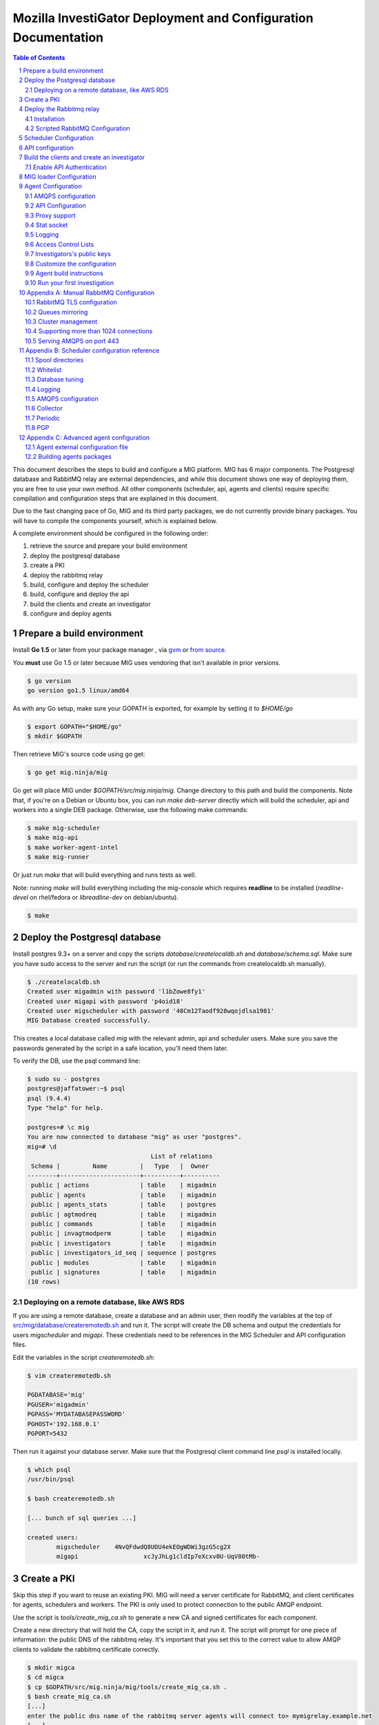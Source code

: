 Mozilla InvestiGator Deployment and Configuration Documentation
===============================================================

.. sectnum::
.. contents:: Table of Contents

This document describes the steps to build and configure a MIG platform.
MIG has 6 major components. The Postgresql database and RabbitMQ relay are
external dependencies, and while this document shows one way of deploying them,
you are free to use your own method. All other components (scheduler, api,
agents and clients) require specific compilation and configuration steps that
are explained in this document.

Due to the fast changing pace of Go, MIG and its third party packages, we do
not currently provide binary packages. You will have to compile the components
yourself, which is explained below.

A complete environment should be configured in the following order:

1. retrieve the source and prepare your build environment
2. deploy the postgresql database
3. create a PKI
4. deploy the rabbitmq relay
5. build, configure and deploy the scheduler
6. build, configure and deploy the api
7. build the clients and create an investigator
8. configure and deploy agents

Prepare a build environment
------------------------------

Install **Go 1.5** or later from your package manager , via `gvm`_ or `from source`_.

.. _`gvm`: https://github.com/moovweb/gvm

.. _`from source`: http://golang.org/doc/install/source

You **must** use Go 1.5 or later because MIG uses vendoring that isn't available in prior
versions.

.. code:: bash

    $ go version
    go version go1.5 linux/amd64

As with any Go setup, make sure your GOPATH is exported, for example by setting
it to `$HOME/go`

.. code:: bash

    $ export GOPATH="$HOME/go"
    $ mkdir $GOPATH

Then retrieve MIG's source code using go get:

.. code:: bash

    $ go get mig.ninja/mig

Go get will place MIG under `$GOPATH/src/mig.ninja/mig`. Change directory to
this path and build the components. Note that, if you're on a Debian or Ubuntu
box, you can run `make deb-server` directly which will build the scheduler, api
and workers into a single DEB package. Otherwise, use the following make
commands:

.. code:: bash

    $ make mig-scheduler
    $ make mig-api
    $ make worker-agent-intel
    $ make mig-runner

Or just run `make` that will build everything and runs tests as well.

Note: running `make` will build everything including the mig-console which
requires **readline** to be installed (`readline-devel` on rhel/fedora or
`libreadline-dev` on debian/ubuntu).

.. code:: bash

	$ make

Deploy the Postgresql database
------------------------------

Install postgres 9.3+ on a server and copy the scripts
`database/createlocaldb.sh` and `database/schema.sql`. Make sure you have sudo
access to the server and run the script (or run the commands from createlocaldb.sh
manually).

.. code:: bash

	$ ./createlocaldb.sh 
	Created user migadmin with password 'l1bZowe8fy1'
	Created user migapi with password 'p4oid18'
	Created user migscheduler with password '48Cm12Taodf928wqojdlsa1981'
	MIG Database created successfully.

This creates a local database called `mig` with the relevant admin, api and
scheduler users. Make sure you save the passwords generated by the script in a
safe location, you'll need them later.

To verify the DB, use the psql command line:

.. code:: bash

	$ sudo su - postgres
	postgres@jaffatower:~$ psql
	psql (9.4.4)
	Type "help" for help.

	postgres=# \c mig
	You are now connected to database "mig" as user "postgres".
	mig=# \d
					  List of relations
	 Schema |         Name         |   Type   |  Owner   
	--------+----------------------+----------+----------
	 public | actions              | table    | migadmin
	 public | agents               | table    | migadmin
	 public | agents_stats         | table    | postgres
	 public | agtmodreq            | table    | migadmin
	 public | commands             | table    | migadmin
	 public | invagtmodperm        | table    | migadmin
	 public | investigators        | table    | migadmin
	 public | investigators_id_seq | sequence | postgres
	 public | modules              | table    | migadmin
	 public | signatures           | table    | migadmin
	(10 rows)

Deploying on a remote database, like AWS RDS
~~~~~~~~~~~~~~~~~~~~~~~~~~~~~~~~~~~~~~~~~~~~

If you are using a remote database, create a database and an admin user, then
modify the variables at the top of `src/mig/database/createremotedb.sh`_ and
run it. The script will create the DB schema and output the credentials for
users `migscheduler` and `migapi`. These credentials need to be references in
the MIG Scheduler and API configuration files.

.. _`src/mig/database/createremotedb.sh`: https://github.com/mozilla/mig/blob/master/src/mig/database/createremotedb.sh

Edit the variables in the script `createremotedb.sh`:

.. code:: bash

	$ vim createremotedb.sh

	PGDATABASE='mig'
	PGUSER='migadmin'
	PGPASS='MYDATABASEPASSWORD'
	PGHOST='192.168.0.1'
	PGPORT=5432

Then run it against your database server. Make sure that the Postgresql client
command line `psql` is installed locally.

.. code:: bash

	$ which psql
	/usr/bin/psql

	$ bash createremotedb.sh

	[... bunch of sql queries ...]

	created users:
		migscheduler	4NvQFdwdQ8UOU4ekEOgWDWi3gzG5cg2X
		migapi			xcJyJhLg1cldIp7eXcxv0U-UqV80tMb-

Create a PKI
------------

Skip this step if you want to reuse an existing PKI. MIG will need a server
certificate for RabbitMQ, and client certificates for agents, schedulers and
workers. The PKI is only used to protect connection to the public AMQP endpoint.

Use the script is `tools/create_mig_ca.sh` to generate a new CA and signed
certificates for each component.

Create a new directory that will hold the CA, copy the script in it, and run it.
The script will prompt for one piece of information: the public DNS of the
rabbitmq relay. It's important that you set this to the correct value to allow
AMQP clients to validate the rabbitmq certificate correctly.

.. code:: bash

	$ mkdir migca
	$ cd migca
	$ cp $GOPATH/src/mig.ninja/mig/tools/create_mig_ca.sh .
	$ bash create_mig_ca.sh
	[...]
	enter the public dns name of the rabbitmq server agents will connect to> mymigrelay.example.net
	[...]
	$ ls -l
	total 76
	-rw-r--r-- 1 julien julien 5163 Sep  9 00:06 agent.crt
	-rw-r--r-- 1 julien julien 1033 Sep  9 00:06 agent.csr
	-rw-r--r-- 1 julien julien 1704 Sep  9 00:06 agent.key
	drwxr-xr-x 3 julien julien 4096 Sep  9 00:06 ca
	-rw-r--r-- 1 julien julien 3608 Sep  9 00:06 create_mig_ca.sh
	-rw-r--r-- 1 julien julien 2292 Sep  9 00:06 openssl.cnf
	-rw-r--r-- 1 julien julien 5161 Sep  9 00:06 rabbitmq.crt
	-rw-r--r-- 1 julien julien 1029 Sep  9 00:06 rabbitmq.csr
	-rw-r--r-- 1 julien julien 1704 Sep  9 00:06 rabbitmq.key
	-rw-r--r-- 1 julien julien 5183 Sep  9 00:06 scheduler.crt
	-rw-r--r-- 1 julien julien 1045 Sep  9 00:06 scheduler.csr
	-rw-r--r-- 1 julien julien 1704 Sep  9 00:06 scheduler.key
	-rw-r--r-- 1 julien julien 5169 Sep  9 00:06 worker.crt
	-rw-r--r-- 1 julien julien 1033 Sep  9 00:06 worker.csr
	-rw-r--r-- 1 julien julien 1704 Sep  9 00:06 worker.key

These certificates can now be used in each component.

Deploy the Rabbitmq relay
-------------------------

Installation
~~~~~~~~~~~~

Install the RabbitMQ server from your distribution's packaging system. If your
distribution does not provide a RabbitMQ package, install `erlang` from yum or
apt, and then install RabbitMQ using the packages from rabbitmq.com

Scripted RabbitMQ Configuration
~~~~~~~~~~~~~~~~~~~~~~~~~~~~~~~~

The script in `tools/create_rabbitmq_config.sh` can be run against a local
instance of rabbitmq to configure the necessary users and permissions.

.. code:: bash

	$ bash createrabbitmqconfig.sh 

	[ ... ]

	[ ok ] Restarting message broker: rabbitmq-server.
	rabbitmq configured with the following users:
	  admin       5IRociqhefiehekjqqhfeq
	  scheduler   MM8972olkjwqashrieygrh
	  agent       p1938oanvdjknxcbveufif
	  worker      80912lsdkjj718tdfxmlqx

	copy ca.crt and rabbitmq.{crt,key} into /etc/rabbitmq/
	then run $ service rabbitmq-server restart

Save the credentials in a safe location, we will need them later.

Copy the ca.crt, rabbitmq.key and rabbitmq.crt we generate in the PKI into
/etc/rabbitmq and restart the service. You should see Beam listen on port
5671.

.. code:: bash

	$ netstat -taupen|grep 5671
	tcp6	0	0	:::5671		:::*	LISTEN	110	658831	11467/beam.smp  

If you care about the detail of Rabbitmq's configuration, read the manual
configuration section in the appendix at the end of this document.

Scheduler Configuration
-----------------------

If you deploy the scheduler using the package build by the `deb-server` target,
a template configuration will be placed in /etc/mig/scheduler.cfg. Otherwise,
you can find one in `conf/scheduler.cfg.inc`.

If you use `deb-server`, simply `dpkg -i` the package and the scheduler will be
installed into /opt/mig/bin/mig-scheduler, its configuration kept in /etc/mig.

If you build your own binary, get one by running `make mig-scheduler`.

Start by copying the ca.crt, scheduler.key and scheduler.crt we generated in the
PKI into the /etc/mig/ folder.

Then edit the configuration file to replace the DB and RabbitMQ parameters with
the ones that we obtained in previous steps. The default configurations provided
for both Postgres and RabbitMQ are purposedly wrong and need to be replaced,
otherwise the scheduler will fail to connect. Below is an example configuration
that would work with the setup we have prepared.

.. code::

	[agent]
		; timeout controls the inactivity period after which
		; agents are marked offline
		timeout = "60m"

		; heartbeatfreq maps to the agent configuration and helps
		; the scheduler detect duplicate agents, and some other things
		heartbeatfreq = "5m"

		; whitelist contains a list of agent queues that are allowed
		; to send heartbeats and receive commands
		whitelist = "/var/cache/mig/agents_whitelist.txt"

		; detect endpoints that are running multiple agents
		detectmultiagents = true

		; issue kill orders to duplicate agents running on the same endpoint
		killdupagents = true

	; the collector continuously pulls
	; pending messages from the spool
	[collector]
		; frequency at which the collector runs,
		; default is to run every second
		freq = "1s"

	; the periodic runs less often that
	; the collector and does cleanup and DB updates
	[periodic]
		; frequency at which the periodic jobs run
		freq = "87s"

		; delete finished actions, commands and invalids after
		; this period has passed
		deleteafter = "360h"

		; run a rabbitmq unused queues cleanup job at this frequency
		; this is DB & amqp intensive so don't run it too often
		queuescleanupfreq = "24h"

	[directories]
		spool = "/var/cache/mig/"
		tmp = "/var/tmp/"

	[postgres]
		host = "192.168.1.240"
		port = 5432
		dbname = "mig"
		user = "migscheduler"
		password = "4NvQFdwdQ8UOU4ekEOgWDWi3gzG5cg2X"
		sslmode = "disable"
		maxconn = 10

	[mq]
		host  = "rabbitmq.mig.example.net"
		port  = 5671
		user  = "scheduler"
		pass  = "MM8972olkjwqashrieygrh"
		vhost = "mig"

	; TLS options
		usetls  = true
		cacert  = "/etc/mig/ca.crt"
		tlscert = "/etc/mig/scheduler.crt"
		tlskey  = "/etc/mig/scheduler.key"

	; AMQP options
	; timeout defaults to 10 minutes
	; keep this higher than the agent heartbeat value
		timeout = "10m"

	[logging]
		mode = "stdout" ; stdout | file | syslog
		level = "debug"

	; for file logging
	;   file = "mig_scheduler.log"

	; for syslog, logs go into local3
	;    host = "localhost"
	;    port = 514
	;    protocol = "udp"

The sample above needs to be tweaked further to match your environment. This
document explains each section in Appendix B. For now, let's test our setup
with this basic conf by running mig-scheduler in foreground, as root.

.. code:: bash

	# /opt/mig/bin/mig-scheduler 
	Initializing Scheduler context...OK
	2015/09/09 04:25:47 - - - [debug] leaving initChannels()
	2015/09/09 04:25:47 - - - [debug] leaving initDirectories()
	2015/09/09 04:25:47 - - - [info] Database connection opened
	2015/09/09 04:25:47 - - - [debug] leaving initDB()
	2015/09/09 04:25:47 - - - [info] AMQP connection opened
	2015/09/09 04:25:47 - - - [debug] leaving initRelay()
	2015/09/09 04:25:47 - - - [debug] leaving makeSecring()
	2015/09/09 04:25:47 - - - [info] no key found in database. generating a private key for user migscheduler
	2015/09/09 04:25:47 - - - [info] created migscheduler identity with ID %!d(float64=1) and key ID A8E1ED58512FCD9876DBEA4FEA513B95032D9932
	2015/09/09 04:25:47 - - - [debug] leaving makeSchedulerInvestigator()
	2015/09/09 04:25:47 - - - [debug] loaded scheduler private key from database
	2015/09/09 04:25:47 - - - [debug] leaving makeSecring()
	2015/09/09 04:25:47 - - - [info] Loaded scheduler investigator with key id A8E1ED58512FCD9876DBEA4FEA513B95032D9932
	2015/09/09 04:25:47 - - - [debug] leaving initSecring()
	2015/09/09 04:25:47 - - - [info] mig.ProcessLog() routine started
	2015/09/09 04:25:47 - - - [info] processNewAction() routine started
	2015/09/09 04:25:47 - - - [info] sendCommands() routine started
	2015/09/09 04:25:47 - - - [info] terminateCommand() routine started
	2015/09/09 04:25:47 - - - [info] updateAction() routine started
	2015/09/09 04:25:47 - - - [info] agents heartbeats listener initialized
	2015/09/09 04:25:47 - - - [debug] leaving startHeartbeatsListener()
	2015/09/09 04:25:47 - - - [info] agents heartbeats listener routine started
	2015/09/09 04:25:47 4883372310530 - - [info] agents results listener initialized
	2015/09/09 04:25:47 4883372310530 - - [debug] leaving startResultsListener()
	2015/09/09 04:25:47 - - - [info] agents results listener routine started
	2015/09/09 04:25:47 - - - [info] collector routine started
	2015/09/09 04:25:47 - - - [info] periodic routine started
	2015/09/09 04:25:47 - - - [info] queue cleanup routine started
	2015/09/09 04:25:47 - - - [info] killDupAgents() routine started
	2015/09/09 04:25:47 4883372310531 - - [debug] initiating spool inspection
	2015/09/09 04:25:47 4883372310532 - - [info] initiating periodic run
	2015/09/09 04:25:47 4883372310532 - - [debug] leaving cleanDir()
	2015/09/09 04:25:47 4883372310532 - - [debug] leaving cleanDir()
	2015/09/09 04:25:47 4883372310531 - - [debug] leaving loadNewActionsFromDB()
	2015/09/09 04:25:47 4883372310531 - - [debug] leaving loadNewActionsFromSpool()
	2015/09/09 04:25:47 4883372310531 - - [debug] leaving loadReturnedCommands()
	2015/09/09 04:25:47 4883372310531 - - [debug] leaving expireCommands()
	2015/09/09 04:25:47 4883372310531 - - [debug] leaving spoolInspection()
	2015/09/09 04:25:47 4883372310532 - - [debug] leaving markOfflineAgents()
	2015/09/09 04:25:47 4883372310533 - - [debug] QueuesCleanup(): found 0 offline endpoints between 2015-09-08 01:25:47.292598629 +0000 UTC and now
	2015/09/09 04:25:47 4883372310533 - - [info] QueuesCleanup(): done in 7.389363ms
	2015/09/09 04:25:47 4883372310533 - - [debug] leaving QueuesCleanup()
	2015/09/09 04:25:47 4883372310532 - - [debug] leaving markIdleAgents()
	2015/09/09 04:25:47 4883372310532 - - [debug] CountNewEndpoints() took 7.666476ms to run
	2015/09/09 04:25:47 4883372310532 - - [debug] CountIdleEndpoints() took 99.925426ms to run
	2015/09/09 04:25:47 4883372310532 - - [debug] SumIdleAgentsByVersion() took 99.972162ms to run
	2015/09/09 04:25:47 4883372310532 - - [debug] SumOnlineAgentsByVersion() took 100.037988ms to run
	2015/09/09 04:25:47 4883372310532 - - [debug] CountFlappingEndpoints() took 100.134112ms to run
	2015/09/09 04:25:47 4883372310532 - - [debug] CountOnlineEndpoints() took 99.976176ms to run
	2015/09/09 04:25:47 4883372310532 - - [debug] CountDoubleAgents() took 99.959133ms to run
	2015/09/09 04:25:47 4883372310532 - - [debug] CountDisappearedEndpoints() took 99.900215ms to run
	2015/09/09 04:25:47 4883372310532 - - [debug] leaving computeAgentsStats()
	2015/09/09 04:25:47 4883372310532 - - [debug] leaving detectMultiAgents()
	2015/09/09 04:25:47 4883372310532 - - [debug] leaving periodic()
	2015/09/09 04:25:47 4883372310532 - - [info] periodic run done in 110.647479ms

Among the debug logs, we can see that the scheduler successfully connected
to both PostgresSQL and RabbitMQ. It detected that no scheduler key was
present in the database and created one with Key ID
"A8E1ED58512FCD9876DBEA4FEA513B95032D9932". It then proceeded to wait for
work to do, waking up regularly to perform maintenance tasks.

This working scheduler allows us to move on to the next component: the API.

API configuration
-----------------

MIG's REST API is the interface between investigators and the rest of the
infrastructure. It is also accessed by agents to discover their public IP.

The API needs to be deployed like a normal web application, preferably behind a
reverse proxy that handles TLS.

.. code::

	{investigators}-\
	                 --> {reverse proxy} -> {api} -> {database} -> {scheduler} -> {rabbitmq} -> {agents}
	{agents}--------/

For this documentation, we will assume that the API listens on its local IP,
which is 192.168.1.150, on port 51664. The public endpoint of the api is
`api.mig.example.net`. A configuration could be defined as follow:

.. code::

	[authentication]
		# turn this on after initial setup, once you have at least
		# one investigator created
		enabled = off

		# when validating token timestamps, accept a timestamp that is
		# within this duration of the local clock
		tokenduration = 10m

	[server]
		# local listening ip
		ip = "192.168.1.150"

		# local listening port
		port = 51664

		# public location of the API endpoint
		host = "https://api.mig.example.net"

		# API base route, all endpoints are below this path
		# ex: http://localhost:12345/api/v1/action/create/
		#     |------<host>--------|<base>|--<endpoint>--|
		baseroute = "/api/v1"

	[postgres]
		host = "192.168.1.240"
		port = 5432
		dbname = "mig"
		user = "migapi"
		password = "p4QfcStzn8JIH4T4Tfr_kUzYHiPher1H"
		sslmode = "disable"

	[logging]
		mode = "stdout" ; stdout | file | syslog
		level = "debug"

	; for file logging
	;   file = "mig_api.log"

	; for syslog, logs go into local3
	;    host = "localhost"
	;    port = 514
	;    protocol = "udp"

Note in the configuration above that authentication is disabled for now.

The Postgres credentials are taken from the user/password we generated for
user `migapi` during the database configuration.

Under the `[server]` section:

* `ip` and `port` define the socket the API will be listening on.
* `host` is the public URL of the API, that clients will be connecting to
* `baseroute` is the location of the base of the API, without the trailing slash.

In this example, to reach the home of the API, we would point our browser to
`https://api.mig.example.net/api/v1/`.

A sample Nginx reverse proxy configuration is shown below:

.. code::

	server {
		listen 443;
		ssl on;

		root /var/www;
		index index.html index.htm;
		server_name api.mig.example.net;
		client_max_body_size 200M;

		# certs sent to the client in SERVER HELLO are concatenated in ssl_certificate
		ssl_certificate        /etc/nginx/certs/api.mig.example.net.crt;
		ssl_certificate_key    /etc/nginx/certs/api.mig.example.net.key;
		ssl_session_timeout    5m;
		ssl_session_cache      shared:SSL:50m;

		# Diffie-Hellman parameter for DHE ciphersuites, recommended 2048 bits
		ssl_dhparam        /etc/nginx/certs/dhparam;

		# modern configuration. tweak to your needs.
		ssl_protocols TLSv1.1 TLSv1.2;
		ssl_ciphers 'ECDHE-RSA-AES128-GCM-SHA256:ECDHE-ECDSA-AES128-GCM-SHA256:ECDHE-RSA-AES256-GCM-SHA384:ECDHE-ECDSA-AES256-GCM-SHA384:DHE-RSA-AES128-GCM-SHA256:DHE-DSS-AES128-GCM-SHA256:kEDH+AESGCM:ECDHE-RSA-AES128-SHA256:ECDHE-ECDSA-AES128-SHA256:ECDHE-RSA-AES128-SHA:ECDHE-ECDSA-AES128-SHA:ECDHE-RSA-AES256-SHA384:ECDHE-ECDSA-AES256-SHA384:ECDHE-RSA-AES256-SHA:ECDHE-ECDSA-AES256-SHA:DHE-RSA-AES128-SHA256:DHE-RSA-AES128-SHA:DHE-DSS-AES128-SHA256:DHE-RSA-AES256-SHA256:DHE-DSS-AES256-SHA:DHE-RSA-AES256-SHA:!aNULL:!eNULL:!EXPORT:!DES:!RC4:!3DES:!MD5:!PSK';
		ssl_prefer_server_ciphers on;

		location /api/v1/ {
			proxy_set_header X-Forwarded-For $remote_addr;
			proxy_pass http://192.168.1.150:51664/api/v1/;
		}
	}

If you're going to enable HTTPS in front of the API, make sure to use a trusted
certificate. Agents don't connect to untrusted certificates. If you can't get
one, or don't want to for a test environment, don't use HTTPS and configure the
API and Nginx to use HTTP instead. Credentials are never passed to the API, only
PGP tokens, so the worst you could expose is investigation results.

You can test that the API works properly by performing a request to the
dashboard endpoint. It should return a JSON document with all counters at zero,
since we don't have any agent connected yet.

.. code:: json

	$ curl https://jaffa.linuxwall.info/api/v1/dashboard | python -mjson.tool
	{
		"collection": {
			"version": "1.0",
			"href": "https://api.mig.example.net/api/v1/dashboard",
			"items": [
				{
					"href": "https://api.mig.example.net/api/v1/dashboard",
					"data": [
						{
							"name": "online agents",
							"value": 0
						},
						{
							"name": "online agents by version",
							"value": null
						},
						{
							"name": "online endpoints",
							"value": 0
						},
						{
							"name": "idle agents",
							"value": 0
						},
						{
							"name": "idle agents by version",
							"value": null
						},
						{
							"name": "idle endpoints",
							"value": 0
						},
						{
							"name": "new endpoints",
							"value": 0
						},
						{
							"name": "endpoints running 2 or more agents",
							"value": 0
						},
						{
							"name": "disappeared endpoints",
							"value": 0
						},
						{
							"name": "flapping endpoints",
							"value": 0
						}
					]
				}
			],
			"template": {},
			"error": {}
		}
	}

Build the clients and create an investigator
--------------------------------------------

MIG has multiple command line clients that can be used to interact with the API
and run investigations or view results. The two main clients are `mig`, a
command line tool that can run investigations quickly, and `mig-console`, a
readline console that can also run investigations but browse through passed
investigations as well and manage investigators. We will use `mig-console` to
create our first investigator.

Here we will assume you already have GnuPG installed, and that you generate a
keypair for yourself (see the `doc on gnupg.org
<https://www.gnupg.org/gph/en/manual.html#AEN26>`_).
You should be able to access your PGP Fingerprint using this command:

.. code::

	$ gpg --fingerprint myinvestigator@example.net

	pub   2048R/3B763E8F 2013-04-30
	Key fingerprint = E608 92BB 9BD8 9A69 F759  A1A0 A3D6 5217 3B76 3E8F
	uid                  My Investigator <myinvestigator@example.net>
	sub   2048R/8026F39F 2013-04-30

Next, create the client configuration file in `$HOME/.migrc`. Below is a sample
you can reuse with your own values.

.. code::

	$ cat ~/.migrc
	[api]
		url = "https://api.mig.example.net/api/v1/"
	[gpg]
		home = "/home/myuser/.gnupg/"
		keyid = "E60892BB9BD89A69F759A1A0A3D652173B763E8F"

Make sure have the dev library of readline installed (`readline-devel` on
rhel/fedora or `libreadline-dev` on debian/ubuntu) and `go get` the binary from
its source repository

.. code::

	$ sudo apt-get install libreadline-dev
	$ go get mig.ninja/mig/client/mig-console
	$ $GOPATH/bin/mig-console

	## ##                                     _.---._     .---.
	# # # /-\ ---||  |    /\         __...---' .---. '---'-.   '.
	#   #|   | / ||  |   /--\    .-''__.--' _.'( | )'.  '.  '._ :
	#   # \_/ ---| \_ \_/    \ .'__-'_ .--'' ._'---'_.-.  '.   '-'.
		 ###                         ~ -._ -._''---. -.    '-._   '.
		  # |\ |\    /---------|          ~ -.._ _ _ _ ..-_ '.  '-._''--.._
		  # | \| \  / |- |__ | |                       -~ -._  '-.  -. '-._''--.._.--''.
		 ###|  \  \/  ---__| | |                            ~ ~-.__     -._  '-.__   '. '.
			  #####                                               ~~ ~---...__ _    ._ .' '.
			  #      /\  --- /-\ |--|----                                    ~  ~--.....--~
			  # ### /--\  | |   ||-\  //
			  #####/    \ |  \_/ |  \//__
	+------
	| Agents & Endpoints summary:
	| * 0 online agents on 0 endpoints
	| * 0 idle agents on 0 endpoints
	| * 0 endpoints are running 2 or more agents
	| * 0 endpoints appeared over the last 7 days
	| * 0 endpoints disappeared over the last 7 days
	| * 0 endpoints have been flapping
	| Online agents by version:
	| Idle agents by version:
	|
	| Latest Actions:
	| ----    ID      ---- + ----         Name         ---- + -Sent- + ----    Date     ---- + ---- Investigators ----
	+------

	Connected to https://api.mig.example.net/api/v1/. Exit with ctrl+d. Type help for help.
	mig>

The console wait for input on the `mig>` prompt. Enter `help` is you want to
explore all the available functions. For now, we will only create a new
investigator in the database.

The investigator will be defined with its public key, so the first thing we
need to do is export our public key to a local file that can be given to the
console during the creation process.

.. code::

	$ gpg --export -a myinvestigator@example.net > /tmp/myinvestigator_pubkey.asc

Then in the console prompt, enter the following commands:

- `create investigator`
- enter a name, such as `Bob The Investigator`
- enter the path to the public key `/tmp/myinvestigator_pubkey.asc`
- enter `y` to confirm the creation

The console should display "Investigator 'Bob The Investigator' successfully
created with ID 2". We can view the details of this new investigator by entering
`investigator 2` on the console prompt.

.. code::

	mig> investigator 2
	Entering investigator mode. Type exit or press ctrl+d to leave. help may help.
	Investigator 2 named 'Bob The Investigator'

	inv 2> details
	Investigator ID 2
	name     Bob The Investigator
	status   active
	key id   E60892BB9BD89A69F759A1A0A3D652173B763E8F
	created  2015-09-09 09:53:28.989481 -0400 EDT
	modified 2015-09-09 09:53:28.989481 -0400 EDT

MIG supports two levels of access for users: normal investigators and administrators.
Administrator have the ability to manage manifests and manipulate mig-loader related
functionality, in addition to being able to run investigations like a standard user.
If you are going to use ``mig-loader`` to keep agents up to date automatically, you
should make your investigator an administrator. If not, it is not required.

For information on mig-loader see `MIG LOADER`_ documentation.

.. _`MIG LOADER`: loader.rst

To make a user an administrator, set ``isadmin`` to true for your investigator
in the database. The following is an example for the previously created investigator
with an ID of 2.

::

    $ sudo -u postgres psql mig
    psql (9.4.7)
    Type "help" for help.
    
    mig=# UPDATE investigators SET isadmin = true WHERE id=2;
    UPDATE 1
    mig=# \q
    $

Enable API Authentication
~~~~~~~~~~~~~~~~~~~~~~~~~

Now that we have an active investigator created, we can enable authentication
in the API. Go back to the API server and modify the configuration in
`/etc/mig/api.cfg`.

.. code::

	[authentication]
		# turn this on after initial setup, once you have at least
		# one investigator created
		enabled = on

Reopen the mig-console, and you will see the investigator name in the API logs:

.. code::

	2015/09/09 13:56:09 4885615083520 - - [info] src=192.168.1.243,192.168.1.1 auth=[Bob The Investigator 2] GET HTTP/1.0 /api/v1/dashboard resp_code=200 resp_size=600 user-agent=MIG Client console-20150826+62ea662.dev

The benefit of the PGP token approach is the API never needs access to private keys,
and thus a compromise of the API doesn't leak credentials of investigators.

This concludes the configuration of the server side of MIG. Next we need to
build agents that can be deployed across our infrastructure.

MIG loader Configuration
------------------------
At this point you will want to decide if you wish to use ``mig-loader`` to keep
your agents up to date on remote endpoints.

With mig-loader, instead of installing the agent on the systems you want to run
the agent on, you would install only mig-loader. mig-loader is a small binary
intended to be run from a periodic system such as cron. mig-loader will then
look after fetching the agent and installing it if it does not exist on the system,
and will look after upgrading the agent automatically if you want to publish new
agent updates. The upgrades can be controlled by a MIG administrator through the
MIG API and console tools.

For information on the loader, see `MIG LOADER`_ documentation. If you wish to
use mig-loader, read the `MIG LOADER`_ documentation to understand how the rest
of this guide fits into configuration with loader based deployment.

Agent Configuration
-------------------

The MIG Agent configuration must be prepared before build. The configuration is
hardwired into the agent, such that no external file is required to run it.

TLS Certificates, PGP public keys and configuration variables would normally
be stored in external files, that would make installing an agent on an endpoint
more complex. The approach of building all of the configuration parameters into
the agent means that we can ship a single binary that is self-sufficient. Go's
approach to statically built binary also helps greatly eliminate the need for
external dependencies. Once the agent is built, ship it to an endpoint, run it,
and you're done.

A template of agent configuration is in 'conf/mig-agent-conf.go.inc'. Copy this
to 'conf/mig-agent-conf.go' and edit the file. Make sure to respect Go syntax
format.

.. code:: bash

	$ go get mig.ninja/mig
	$ cd $GOPATH/src/mig.ninja/mig
	$ cp conf/mig-agent-conf.go.inc example.net.agents-conf.go
	$ vim conf/example.net.agents-conf.go

Later on, when you run 'make mig-agent', the Makefile will copy the agent
configuration to the agent source code, and build the binary. If the
configuration file is missing, Makefile will alert you. If you have an error in
the format of the file, the Go compiler will return a list of compilation errors
for you to fix.

AMQPS configuration
~~~~~~~~~~~~~~~~~~~

TLS support between agents and rabbitmq is optional, but strongly recommended.
If you want to use TLS, you need to import the PEM encoded client certificate,
client key and CA certificate that we created in the PKI step further up into
'mig-agent-conf.go'.

1. **CACERT** must contain the PEM encoded certificate of the Root CA.

2. **AGENTCERT** must contain the PEM encoded client certificate of the agent.

3. **AGENTKEY** must contain the PEM encoded client certificate of the agent.

You also need to edit the **AMQPBROKER** variable to invoke **amqps** instead of
the regular amqp mode. You probably also want to change the port from 5672
(default amqp) to 5671 (default amqps).

In the AMQPBROKER parameter, we set the agent's RabbitMQ username and password
we generated in previous steps.

.. code:: go

	var AMQPBROKER string = "amqps://agent:p1938oanvdjknxcbveufif@rabbitmq.mig.example.net:5671/mig"

API Configuration
~~~~~~~~~~~~~~~~~

Agents need to know the location of the API as it is used to discover their
public IP during startup.

.. code:: go

	var APIURL string = "https://api.mig.example.net/api/v1/"

Proxy support
~~~~~~~~~~~~~

The agent supports connecting to the relay via a CONNECT proxy. It will attempt
a direct connection first, and if this fails, will look for the environment
variable `HTTP_PROXY` to use as a proxy. A list of proxies can be manually
added to the configuration of the agent in the `PROXIES` parameters. These
proxies will be used if the two previous connections fail.

An agent using a proxy will reference the name of the proxy in the environment
fields of the heartbeat sent to the scheduler.

Stat socket
~~~~~~~~~~~

The agent can establish a listening TCP socket on localhost for management
purpose. The list of supported operations can be obtained by sending the
keyword `help` to this socket.

.. code:: bash

	$ nc localhost 51664 <<< help

	Welcome to the MIG agent socket. The commands are:
	pid	returns the PID of the running agent

To obtain the PID of the running agent, use the following command:

.. code:: bash

	$ nc localhost 51664 <<< pid ; echo
	9792

Leave the `SOCKET` configuration variable empty to disable the stat socket.

Logging
~~~~~~~

The agent can log to stdout, to a file or to the system logging. On Windows,
the system logging is the Event log. On POSIX systems, it's syslog.

The `LOGGINGCONF` parameter is used to configure the proper logging level.

Access Control Lists
~~~~~~~~~~~~~~~~~~~~

The detail of how access control lists are created and managed is described in
`concepts: Access Control Lists`_. In this documentation, we focus on a basic
setup that grant access of all modules to all investigators, and restricts
what the scheduler key can do.

.. _`concepts: Access Control Lists`: concepts.rst

ACL are declared in JSON hardcoded into the AGENTACL variable of the agent
configuration. For now, we only create two ACLs: a `default` one that grants
access to all modules to two investigators, and an `agentdestroy` one that
grants access to the `agentdestroy` module to the scheduler.

The ACLs only references the fingerprint of the public key of each investigator
and a weight that describes how much permission each investigator is granted with.

.. code:: go

	// Control modules permissions by PGP keys
	var AGENTACL = [...]string{
		`{
			"default": {
				"minimumweight": 2,
				"investigators": {
					"Bob The Investigator": {
						"fingerprint": "E60892BB9BD89A69F759A1A0A3D652173B763E8F",
						"weight": 2
					},
					"Sam Axe": {
						"fingerprint": "FA5D79F95F7AF7097C3E83DA26A86D5E5885AC11",
						"weight": 2
					}
				}
			}
		}`,
	    `{
			"agentdestroy": {
				"minimumweight": 1,
				"investigators": {
					"MIG Scheduler": {
						"fingerprint": "A8E1ED58512FCD9876DBEA4FEA513B95032D9932",
						"weight": 1
					}
				}
			}
		}`,
	}

Note that the PGP key of the scheduler was created automatically when we
started the scheduler service for the first time. You can access its
fingerprint via the mig-console, as follow:

.. code::

	$ mig-console
	mig> investigator 1
	inv 1> details
	Investigator ID 1
	name     migscheduler
	status   active
	key id   A8E1ED58512FCD9876DBEA4FEA513B95032D9932
	created  2015-09-09 00:25:47.225086 -0400 EDT
	modified 2015-09-09 00:25:47.225086 -0400 EDT

You can also view its public key by entering `pubkey` in the prompt.

Investigators's public keys
~~~~~~~~~~~~~~~~~~~~~~~~~~~

The public keys of all investigators must be listed in the `PUBLICPGPKEYS`
array. Each key is its own entry in the array. Since all investigators must
be created via the mig-console to have access to the API, the easiest way
to export their public keys is also via the mig-console.

.. code:: bash

	$ mig-console

	mig> investigator 2

	inv 2> pubkey
	-----BEGIN PGP PUBLIC KEY BLOCK-----
	Version: GnuPG v1

	mQENBFF/69EBCADe79sqUKJHXTMW3tahbXPdQAnpFWXChjI9tOGbgxmse1eEGjPZ
	QPFOPgu3O3iij6UOVh+LOkqccjJ8gZVLYMJzUQC+2RJ3jvXhti8xZ1hs2iEr65Rj
	zUklHVZguf2Zv2X9Er8rnlW5xzplsVXNWnVvMDXyzx0ufC00dDbCwahLQnv6Vqq8
	etc...

Then insert the whole armored pubkey, with header and footer, into the array.
Each key must be present in the PUBLICPGPKEYS array, enclosed with backticks.
The order is irrelevant.

.. code:: go

	// PGP public key that is authorized to sign actions
	var PUBLICPGPKEYS = [...]string{
	`-----BEGIN PGP PUBLIC KEY BLOCK-----
	Version: GnuPG v1 - myinvestigator@example.net

	mQENBFF/69EBCADe79sqUKJHXTMW3tahbXPdQAnpFWXChjI9tOGbgxmse1eEGjPZ
	=3tGV
	-----END PGP PUBLIC KEY BLOCK-----
	`,
	`
	-----BEGIN PGP PUBLIC KEY BLOCK-----
	Version: GnuPG v1. Name: sam.axe@example.net

	mQINBE5bjGABEACnT9K6MEbeDFyCty7KalsNnMjXH73kY4B8aJXbE6SSnRA3gWpa
	-----END PGP PUBLIC KEY BLOCK-----`}

Customize the configuration
~~~~~~~~~~~~~~~~~~~~~~~~~~~

The agent has many other configuration parameters that you may want to
tweak before shipping it. Each of them is documented in the sample
configuration file.

Agent build instructions
~~~~~~~~~~~~~~~~~~~~~~~~

Once the agent properly configured, you can build it using `make`. The
path to the customized configuration must be given in the `AGTCONF` make
variable. You can also set `BUILDENV` to the environment you're building
for, it is set to `dev` by default.

.. code:: bash

	$ make mig-agent AGTCONF=conf/example.net.agents-conf.go
	mkdir -p bin/linux/amd64
	echo building mig-agent for linux/amd64
	building mig-agent for linux/amd64
	if [ ! -r conf/linuxwall-mig-agent-conf.go ]; then echo "conf/linuxwall-mig-agent-conf.go configuration file does not exist" ; exit 1; fi
	# test if the agent configuration variable contains something different than the default value
	# and if so, replace the link to the default configuration with the provided configuration
	if [ conf/linuxwall-mig-agent-conf.go != "conf/mig-agent-conf.go.inc" ]; then rm mig-agent/configuration.go; cp conf/linuxwall-mig-agent-conf.go mig-agent/configuration.go; fi
	GOOS=linux GOARCH=amd64 GO15VENDOREXPERIMENT=1 go build  -o bin/linux/amd64/mig-agent-20150909+556e9c0.dev"" -ldflags "-X main.version=20150909+556e9c0.dev" mig.ninja/mig/mig-agent
	ln -fs "$(pwd)/bin/linux/amd64/mig-agent-20150909+556e9c0.dev""" "$(pwd)/bin/linux/amd64/mig-agent-latest"
	[ -x "bin/linux/amd64/mig-agent-20150909+556e9c0.dev""" ] && echo SUCCESS && exit 0
	SUCCESS

Built binaries will be placed in **bin/linux/amd64/** (or in a similar directory
if you are building on a different platform).

To cross-compile for a different platform, use the `ARCH` and `OS` make
variables:

.. code:: bash

	$ make mig-agent AGTCONF=conf/example.net.agents-conf.go BUILDENV=prod OS=windows ARCH=amd64

You can test the agent on the command line using the debug flag `-d`. When run
with `-d`, the agent will stay in foreground and print its activity to stdout.

.. code:: bash

	$ sudo ./bin/linux/amd64/mig-agent-20150909+556e9c0.dev -d
	[info] using builtin conf
	2015/09/09 10:43:30 - - - [debug] leaving initChannels()
	2015/09/09 10:43:30 - - - [debug] Logging routine initialized.
	2015/09/09 10:43:30 - - - [debug] leaving findHostname()
	2015/09/09 10:43:30 - - - [debug] Ident is Debian testing-updates sid
	2015/09/09 10:43:30 - - - [debug] Init is upstart
	2015/09/09 10:43:30 - - - [debug] leaving findOSInfo()
	2015/09/09 10:43:30 - - - [debug] Found local address 172.21.0.3/20
	2015/09/09 10:43:30 - - - [debug] Found local address fe80::3602:86ff:fe2b:6fdd/64
	2015/09/09 10:43:30 - - - [debug] Found public ip 172.21.0.3
	2015/09/09 10:43:30 - - - [debug] leaving initAgentID()
	2015/09/09 10:43:30 - - - [debug] Loading permission named 'default'
	2015/09/09 10:43:30 - - - [debug] Loading permission named 'agentdestroy'
	2015/09/09 10:43:30 - - - [debug] leaving initACL()
	2015/09/09 10:43:30 - - - [debug] AMQP: host=rabbitmq.mig.example.net, port=5671, vhost=mig
	2015/09/09 10:43:30 - - - [debug] Loading AMQPS TLS parameters
	2015/09/09 10:43:30 - - - [debug] Establishing connection to relay
	2015/09/09 10:43:30 - - - [debug] leaving initMQ()
	2015/09/09 10:43:30 - - - [debug] leaving initAgent()
	2015/09/09 10:43:30 - - - [info] Mozilla InvestiGator version 20150909+556e9c0.dev: started agent gator1
	2015/09/09 10:43:30 - - - [debug] heartbeat '{"name":"gator1","queueloc":"linux.gator1.ft8dzivx8zxd1mu966li7fy4jx0v999cgfap4mxhdgj1v0zv","mode":"daemon","version":"20150909+556e9c0.dev","pid":2993,"starttime":"2015-09-09T10:43:30.871448608-04:00","destructiontime":"0001-01-01T00:00:00Z","heartbeatts":"2015-09-09T10:43:30.871448821-04:00","environment":{"init":"upstart","ident":"Debian testing-updates sid","os":"linux","arch":"amd64","isproxied":false,"addresses":["172.21.0.3/20","fe80::3602:86ff:fe2b:6fdd/64"],"publicip":"172.21.0.3"},"tags":{"operator":"example.net"}}'
	2015/09/09 10:43:30 - - - [debug] Message published to exchange 'toschedulers' with routing key 'mig.agt.heartbeats' and body '{"name":"gator1","queueloc":"linux.gator1.ft8dzivx8zxd1mu966li7fy4jx0v999cgfap4mxhdgj1v0zv","mode":"daemon","version":"20150909+556e9c0.dev","pid":2993,"starttime":"2015-09-09T10:43:30.871448608-04:00","destructiontime":"0001-01-01T00:00:00Z","heartbeatts":"2015-09-09T10:43:30.871448821-04:00","environment":{"init":"upstart","ident":"Debian testing-updates sid","os":"linux","arch":"amd64","isproxied":false,"addresses":["172.21.0.3/20","fe80::3602:86ff:fe2b:6fdd/64"],"publicip":"172.21.0.3"},"tags":{"operator":"example.net"}}'
	2015/09/09 10:43:30 - - - [debug] leaving initSocket()
	2015/09/09 10:43:30 - - - [debug] leaving publish()
	2015/09/09 10:43:30 - - - [info] Stat socket connected successfully on 127.0.0.1:61664
	^C2015/09/09 10:43:39 - - - [emergency] Shutting down agent: 'interrupt'
	2015/09/09 10:43:40 - - - [info] closing sendResults channel
	2015/09/09 10:43:40 - - - [info] closing parseCommands goroutine
	2015/09/09 10:43:40 - - - [info] closing runModule goroutine

The output above indicates that the agent successfully connected to Rabbitmq
and sent a heartbeat message. The scheduler will receive this heartbeat and
process it, but in order to mark the agent offline, the scheduler must whitelist
its queueloc value.

To do so, go back to the scheduler server and add the queueloc into
`/var/cache/mig/agents_whitelist.txt`. No need to restart the scheduler, it
is automatically taken into account.

.. code::

	$ echo 'linux.gator1.ft8dzivx8zxd1mu966li7fy4jx0v999cgfap4mxhdgj1v0zv' >> /var/cache/mig/agents_whitelist.txt

At the next run of the scheduler periodic routine, the agent will be marked
as `online` and show up in the dashboard counters. You can browse these counters
using the `mig-console`.

.. code::

	mig> status
	+------
	| Agents & Endpoints summary:
	| * 1 online agents on 1 endpoints
	+------

Run your first investigation
~~~~~~~~~~~~~~~~~~~~~~~~~~~~

Get the `mig` command line from the upstream repository and run a simple
investigation that looks for a user in `/etc/passwd`.

.. code:: bash

	$ go get mig.ninja/mig/client/mig
	$ $GOPATH/bin/mig file -path /etc -name "^passwd$" -content "^root"
	1 agents will be targeted. ctrl+c to cancel. launching in 5 4 3 2 1 GO
	Following action ID 4885615083564.status=inflight.
	- 100.0% done in -2m17.141481302s
	1 sent, 1 done, 1 succeeded
	gator1 /etc/passwd [lastmodified:2015-08-31 16:15:05.547605529 +0000 UTC, mode:-rw-r--r--, size:2251] in search 's1'
	1 agent has found results

A single file is found, as expected.

Appendix A: Manual RabbitMQ Configuration
-----------------------------------------

All communications between schedulers and agents rely on RabbitMQ's AMQP
protocol. While MIG does not rely on the security of RabbitMQ to pass orders to
agents, an attacker that gains control to the message broker would be able to
listen to all messages passed between the various components. To prevent this,
RabbitMQ must provide a reasonable amount of protection, at several levels:

* All communications on the public internet are authenticated using client and
  server certificates. Since all agents share a single client certificate, this
  provides minimal security, and should only be used to make it harder for
  attackers to establish an AMQP connection with rabbitmq.

* Agents can only listen on their own queue. This is accomplished by randomizing
  the name of the agent queue.

* Agents can only publish to the `toschedulers` exchange. This is accomplished
  using tight Access Control rules to RabbitMQ.

Note that, even if a random agent manages to connect to the relay, the scheduler
will accept its registration only if it is present in the scheduler's whitelist.


1. On the rabbitmq server, create users:

	* **admin**, with the tag 'administrator'
	* **scheduler** , **agent** and **worker** with no tag

All users should have strong passwords. The scheduler password goes into the
configuration file `conf/mig-scheduler.cfg`, in `[mq] password`. The agent
password goes into `conf/mig-agent-conf.go`, in the agent `AMQPBROKER` dial
string. The admin password is, of course, for yourself.

.. code:: bash

   sudo rabbitmqctl add_user admin SomeRandomPassword
   sudo rabbitmqctl set_user_tags admin administrator

   sudo rabbitmqctl add_user scheduler SomeRandomPassword

   sudo rabbitmqctl add_user agent SomeRandomPassword

   sudo rabbitmqctl add_user worker SomeRandomPassword

You can list the users with the following command:

.. code:: bash

   sudo rabbitmqctl list_users

On fresh installation, rabbitmq comes with a `guest` user that as password
`guest` and admin privileges. You may you to delete that account.

.. code:: bash

	sudo rabbitmqctl delete_user guest

2. Create a 'mig' virtual host.

.. code:: bash

   sudo rabbitmqctl add_vhost mig
   sudo rabbitmqctl list_vhosts

3. Create permissions for the scheduler user. The scheduler is allowed to:
	- CONFIGURE:
		- declare the exchanges `toagents`, `toschedulers` and `toworkers`
		- declare and delete queues under `mig.agt.*`
	- WRITE:
		- publish into the exchanges `toagents` and `toworkers`
		- consume from queues `mig.agt.heartbeats` and `mig.agt.results`
	- READ:
		- declare the exchanges `toagents`, `toschedulers` and `toworkers`
		- consume from queues `mig.agt.heartbeats` and `mig.agt.results` bound
		  to the `toschedulers` exchange

.. code:: bash

	sudo rabbitmqctl set_permissions -p mig scheduler \
		'^(toagents|toschedulers|toworkers|mig\.agt\..*)$' \
		'^(toagents|toworkers|mig\.agt\.(heartbeats|results))$' \
		'^(toagents|toschedulers|toworkers|mig\.agt\.(heartbeats|results))$'

4. Create permissions for the agent use. The agent is allowed to:
	- CONFIGURE:
		- create any queue under `mig.agt.*`
	- WRITE:
		- publish to the `toschedulers` exchange
		- consume from queues under `mig.agt.*`
	- READ:
		- consume from queues under `mig.agt.*` bound to the `toagents`
		  exchange

.. code:: bash

	sudo rabbitmqctl set_permissions -p mig agent \
		'^mig\.agt\..*$' \
		'^(toschedulers|mig\.agt\..*)$' \
		'^(toagents|mig\.agt\..*)$'

5. Create permissions for the event workers. The workers are allowed to:
	- CONFIGURE:
		- declare queues under `migevent.*`
	- WRITE:
		- consume from queues under `migevent.*`
	- READ:
	    - consume from queues under `migevent.*` bound to the `toworkers`
		  exchange

.. code:: bash

	sudo rabbitmqctl set_permissions -p mig worker \
	'^migevent\..*$' \
	'^migevent(|\..*)$' \
	'^(toworkers|migevent\..*)$'

6. Start the scheduler, it shouldn't return any ACCESS error. You can also list
   the permissions with the command:

.. code:: bash

	$ sudo rabbitmqctl list_permissions -p mig | column -t
	Listing permissions in vhost "mig" ...
	agent      ^mig\\.agt\\..*$                                    ^(toschedulers|mig\\.agt\\..*)$                          ^(toagents|mig\\.agt\\..*)$
	scheduler  ^(toagents|toschedulers|toworkers|mig\\.agt\\..*)$  ^(toagents|toworkers|mig\\.agt\\.(heartbeats|results))$  ^(toagents|toschedulers|toworkers|mig\\.agt\\.(heartbeats|results))$
	worker     ^migevent\\..*$                                     ^migevent(|\\..*)$                                       ^(toworkers|migevent\\..*)$

RabbitMQ TLS configuration
~~~~~~~~~~~~~~~~~~~~~~~~~~

The documentation from rabbitmq has a thorough explanation of SSL support in
rabbit at http://www.rabbitmq.com/ssl.html . Without going into too much
details, we need three things:

1. a PKI (and its public cert)

2. a server certificate and private key for rabbitmq itself

3. a client certificate and private key for the agents

You can obtain these three things on you own, or follow the openssl tutorial
from the rabbitmq documentation. Come back here when you have all three.

On the rabbitmq server, place the certificates under **/etc/rabbitmq/certs/**.

 ::

	/etc/rabbitmq/certs/
	├── cacert.pem
	├── migrelay1.example.net.key
	└── migrelay1.example.net.pem

Edit (or create) the configuration file of rabbitmq to reference the
certificates.

 ::

	[
	  {rabbit, [
		 {ssl_listeners, [5671]},
		 {ssl_options, [{cacertfile,"/etc/rabbitmq/certs/cacert.pem"},
						{certfile,"/etc/rabbitmq/certs/migrelay1.example.net.pem"},
						{keyfile,"/etc/rabbitmq/certs/migrelay1.example.net.key"},
						{verify,verify_peer},
						{fail_if_no_peer_cert,true}
		 ]}
	  ]}
	].

Queues mirroring
~~~~~~~~~~~~~~~~

By default, queues within a RabbitMQ cluster are located on a single node (the
node on which they were first declared). If that node goes down, the queue will
become unavailable. To mirror all MIG queues to all nodes of a rabbitmq cluster,
use the following policy:

.. code:: bash

	# rabbitmqctl -p mig set_policy mig-mirror-all "^mig\." '{"ha-mode":"all"}'
	Setting policy "mig-mirror-all" for pattern "^mig\\." to "{\"ha-mode\":\"all\"}" with priority "0" ...
	...done.

Cluster management
~~~~~~~~~~~~~~~~~~

To create a cluster, all rabbitmq nodes must share a secret called erlang
cookie. The erlang cookie is located in `/var/lib/rabbitmq/.erlang.cookie`.
Make sure the value of the cookie is identical on all members of the cluster,
then tell one node to join another one:

.. code:: bash

	# rabbitmqctl stop_app
	Stopping node 'rabbit@ip-172-30-200-73' ...
	...done.

	# rabbitmqctl join_cluster rabbit@ip-172-30-200-42
	Clustering node 'rabbit@ip-172-30-200-73' with 'rabbit@ip-172-30-200-42' ...
	...done.

	# rabbitmqctl start_app
	Starting node 'rabbit@ip-172-30-200-73' ...
	...done.

To remove a dead node from the cluster, use the following command from any
active node of the running cluster.

.. code:: bash

	# rabbitmqctl forget_cluster_node rabbit@ip-172-30-200-84

If one node of the cluster goes down, and the agents have trouble reconnecting,
they may throw the error `NOT_FOUND - no binding mig.agt....`. That happens when
the binding in question exists but the 'home' node of the (durable) queue is not
alive. In case of a mirrored queue that would imply that all mirrors are down.
Essentially both the queue and associated bindings are in a limbo state at that
point - they neither exist nor do they not exist. `source`_

.. _`source`: http://rabbitmq.1065348.n5.nabble.com/Can-t-Bind-After-Upgrading-from-3-1-1-to-3-1-5-td29793.html

The safest thing to do is to delete all the queues on the cluster, and restart
the scheduler. The agents will restart themselves.

.. code:: bash

	# for queue in $(rabbitmqctl list_queues -p mig|grep ^mig|awk '{print $1}')
	do
		echo curl -i -u admin:adminpassword -H "content-type:application/json" \
		-XDELETE http://localhost:15672/api/queues/mig/$queue;
	done

(remove the `echo` in the command above, it's there as a safety for copy/paste
people).

Supporting more than 1024 connections
~~~~~~~~~~~~~~~~~~~~~~~~~~~~~~~~~~~~~

If you want more than 1024 clients, you may have to increase the max number of
file descriptors that rabbitmq is allowed to hold. On linux, increase `nofile`
in `/etc/security/limits.conf` as follow:

.. code:: bash

	rabbitmq - nofile 102400

Then, make sure than `pam_limits.so` is included in `/etc/pam.d/common-session`:

.. code:: bash

	session    required     pam_limits.so


Serving AMQPS on port 443
~~~~~~~~~~~~~~~~~~~~~~~~~

To prevent yours agents from getting blocked by firewalls, it may be a good idea
to use port 443 for connections between agents and rabbitmq. However, rabbitmq
is not designed to run on a privileged port. The solution, then, is to use
iptables to redirect the port on the rabbitmq server.

.. code:: bash

	iptables -t nat -A PREROUTING -i eth0 -p tcp --dport 443 -j REDIRECT --to-port 5671 -m comment --comment "Serve RabbitMQ on HTTPS port"

Appendix B: Scheduler configuration reference
---------------------------------------------

Spool directories
~~~~~~~~~~~~~~~~~

The scheduler keeps copies of work in progress in a set of spool directories.
It will take of creating the spool if it doesn't exist. The spool shouldn't grow
in size beyond a few megabytes as the scheduler tries to do regular housekeeping,
but it is still preferable to put it in a large enough location.

.. code:: bash

	sudo chown mig-user /var/cache/mig -R

Whitelist
~~~~~~~~~

Agents's queuelocs must be listed in a whitelist file for the scheduler to accept
their registrations. The location of the whitelist is configurable, but a good
place for it is in `/var/cache/mig/agents_whitelist.txt`. The file contains one
queueloc string on each line. The agent queueloc is taken from the hostname of the
endpoint the agent runs on, plus a random value only known to the endpoint and
the MIG platform.

.. code::

	linux.agent123.example.net.58b3mndjmbb00
	windows.db4.sub.example.com.56b2andxmyb00

If the scheduler receives a heartbeat from an agent that is not present in the
whitelist, it will log an error message. An operator can process the logs and
add agents to the whitelist manually.

.. code::

	Dec 17 23:39:10 ip-172-30-200-53 mig-scheduler[9181]: - - - [warning] getHeartbeats(): Agent 'linux.somehost.example.net.4vjs8ubqo0100' is not authorized

For environments that are particularly dynamic, it is possible to use regexes
in the whitelist. This is done by prepending `re:` to the whitelist entry.

.. code::

	re:linux.server[0-9]{1,4}.example.net.[a-z0-9]{13}

Keep the list of regexes short. Until MIG implements a better agent validation
mechanisms, the whitelist is reread for every registration, and regexes are
recompiled every time. On a busy platform, this can be done hundreds of times
per second and induce heavy cpu usage.

Database tuning
~~~~~~~~~~~~~~~

**sslmode**

`sslmode` can take the values `disable`, `require` (no cert verification)
and `verify-full` (requires cert verification). A proper installation should
use `verify-full`.

.. code::

	[postgres]
		sslmode = "verify-full"

**macconn**

The scheduler has an extra parameter to control the max number of database
connections it can use at once. It's important to keep that number relatively
low, and increase it with the size of your infrastructure. The default value is
set to `10`, and a good production value is `100`.

.. code::

	[postgres]
		maxconn = 10

If the DB insertion rate is lower than the agent heartbeats rate, the scheduler
will receive more heartbeats per seconds than it can insert in the database.
When that happens, you will see the insertion lag increase in the query below:

.. code:: sql

	mig=> select NOW() - heartbeattime as "insertion lag"
	mig-> from agents order by heartbeattime desc limit 1;
	  insertion lag
	-----------------
	 00:00:00.212257
	(1 row)

A healthy insertion lag should be below one second. If the lag increases, and
your DB server still isn't stuck at 100% CPU, try increasing the value of
`maxconn`. It will cause the scheduler to use more insertion threads.

Logging
~~~~~~~

The scheduler can log to stdout, syslog, or a target file. It will run in
foreground if the logging mode is set to 'stdout'.
For the scheduler to run as a daemon, set the mode to 'file' or 'syslog'.

 ::

	[logging]
	; select a mode between 'stdout', 'file' and 'syslog
	; for syslog, logs go into local3
	mode		= "syslog"
	level		= "debug"
	host		= "localhost"
	port		= 514
	protocol	= "udp"

AMQPS configuration
~~~~~~~~~~~~~~~~~~~

TLS support between the scheduler and rabbitmq is optional but strongly
recommended. To enable it, generate a client certificate and set the
[mq] configuration section of the scheduler as follow:

 ::

	[mq]
		host = "relay1.mig.example.net"
		port = 5671
		user = "scheduler"
		pass = "secretrabbitmqpassword"
		vhost = "mig"

	; TLS options
		usetls  = true
		cacert  = "/etc/mig/scheduler/cacert.pem"
		tlscert = "/etc/mig/scheduler/scheduler-amqps.pem"
		tlskey  = "/etc/mig/scheduler/scheduler-amqps-key.pem"

Make sure to use **fully qualified paths** otherwise the scheduler will fail to
load them after going in the background.

Collector
~~~~~~~~~

The Collector is a routine ran periodically by the scheduler to inspect the
content of its spool. It will load files that may have been missed by the file
notification routine, and delete old files after a grace period.

 ::

	[collector]
		; frequency at which the collector runs
		freq = "60s"

Periodic
~~~~~~~~

Periodic routines are run at `freq` interval to do housekeeping and accounting,
cleaning up the spool, marking agents that stopped sending hearbeats idle or
offline, computing agents stats or detecting hosts running multiple agents.

.. code::

	; the periodic runs less often that
	; the collector and does cleanup and DB updates
	[periodic]
		; frequency at which the periodic jobs run
		freq = "87s"

		; delete finished actions, commands and invalids after
		; this period has passed
		deleteafter = "360h"

		; run a rabbitmq unused queues cleanup job at this frequency
		; this is DB & amqp intensive so don't run it too often
		queuescleanupfreq = "24h"

PGP
~~~

The scheduler uses a PGP key to issue termination order on hosts that run
multiple agents. Due to the limited scope of that key, it is stored in the
database to facilitate deployment and provisioning of multiple schedulers.

Upon startup, the scheduler will look for an investigator named `migscheduler`
and retrieve its private key to use it in action signing. If no investigator is
found, it generates one and inserts it into the database, such that other
schedulers can use it as well.

At the time, the scheduler public key must be manually added into the agent
configuration. This will be changed in the future when ACLs and investigators
can be dynamically distributed to agents.

In the ACL of the agent configuration file `conf/mig-agent-conf.go`:

 ::

	var AGENTACL = [...]string{
	`{
		"agentdestroy": {
			"minimumweight": 1,
			"investigators": {
				"MIG Scheduler": {
					"fingerprint": "1E644752FB76B77245B1694E556CDD7B07E9D5D6",
					"weight": 1
				}
			}
		}
	}`,
	}

And add the public PGP key of the scheduler as well:

 ::

	// PGP public keys that are authorized to sign actions
	var PUBLICPGPKEYS = [...]string{
	`
	-----BEGIN PGP PUBLIC KEY BLOCK-----
	Version: GnuPG v1. Name: MIG Scheduler

	mQENBFF/69EBCADe79sqUKJHXTMW3tahbXPdQAnpFWXChjI9tOGbgxmse1eEGjPZ
	QPFOPgu3O3iij6UOVh+LOkqccjJ8gZVLYMJzUQC+2RJ3jvXhti8xZ1hs2iEr65Rj
	zUklHVZguf2Zv2X9Er8rnlW5xzplsVXNWnVvMDXyzx0ufC00dDbCwahLQnv6Vqq8
	BdUCSrvo/r7oAims8SyWE+ZObC+rw7u01Sut0ctnYrvklaM10+zkwGNOTszrduUy
	.....
	`
	}

Appendix C: Advanced agent configuration
----------------------------------------

Agent external configuration file
~~~~~~~~~~~~~~~~~~~~~~~~~~~~~~~~~

It is possible to use a configuration file with the agent. The location of the
file can be specified using the `-c` flag of the agent's binary. If no flag is
specific, the agent will look for a configuration file at
`/etc/mig/mig-agent.cfg`. If no file is found at this location, the builtin
parameters are used.

The following parameters are **not** controlable by the configuration file:

* list of investigators public keys in `PUBLICPGPKEYS`
* list of access control lists in `AGENTACL`
* list of proxies in `PROXIES`

All other parameters can be overriden in the configuration file. Check out the
sample file `mig-agent.cfg.inc` in the **conf** folder.

Building agents packages
~~~~~~~~~~~~~~~~~~~~~~~~

The Makefile in the MIG repository contains targets that build RPM, DEB, DMG
and MSI files to facilitate the distribution of MIG Agents. These targets rely
on FPM to build packages, so make sure you have ruby and fpm installed before
proceeding.

Note that due to various packaging requirements, it is easier to build a package
on the environment it is targeted for: rhel for RPMs, debian for DEBs, macos
for DMGs and windows for MSIs.

The make targets are:

* `deb-agent` to build debian packages
* `rpm-agent` to build rpm packages
* `dmg-agent` to build dmg packages
* `msi-agent` to build msi packages (experimental)

.. code:: bash

	$ make deb-agent AGTCONF=conf/linuxwall-mig-agent-conf.go
	mkdir -p bin/linux/amd64
	echo building mig-agent for linux/amd64
	[...]
	fpm -C tmp -n mig-agent --license GPL --vendor mozilla --description "Mozilla InvestiGator Agent" \
			-m "Mozilla OpSec" --url http://mig.mozilla.org --architecture x86_64 -v 20150909+556e9c0.dev \
			--after-remove tmp/agent_remove.sh --after-install tmp/agent_install.sh \
			-s dir -t deb .
	Created package {:path=>"mig-agent_20150909+556e9c0.dev_amd64.deb"}

	$ ls -al mig-agent_20150909+556e9c0.dev_amd64.deb
	-rw-r--r-- 1 ulfr ulfr 3454772 Sep  9 10:55 mig-agent_20150909+556e9c0.dev_amd64.deb
